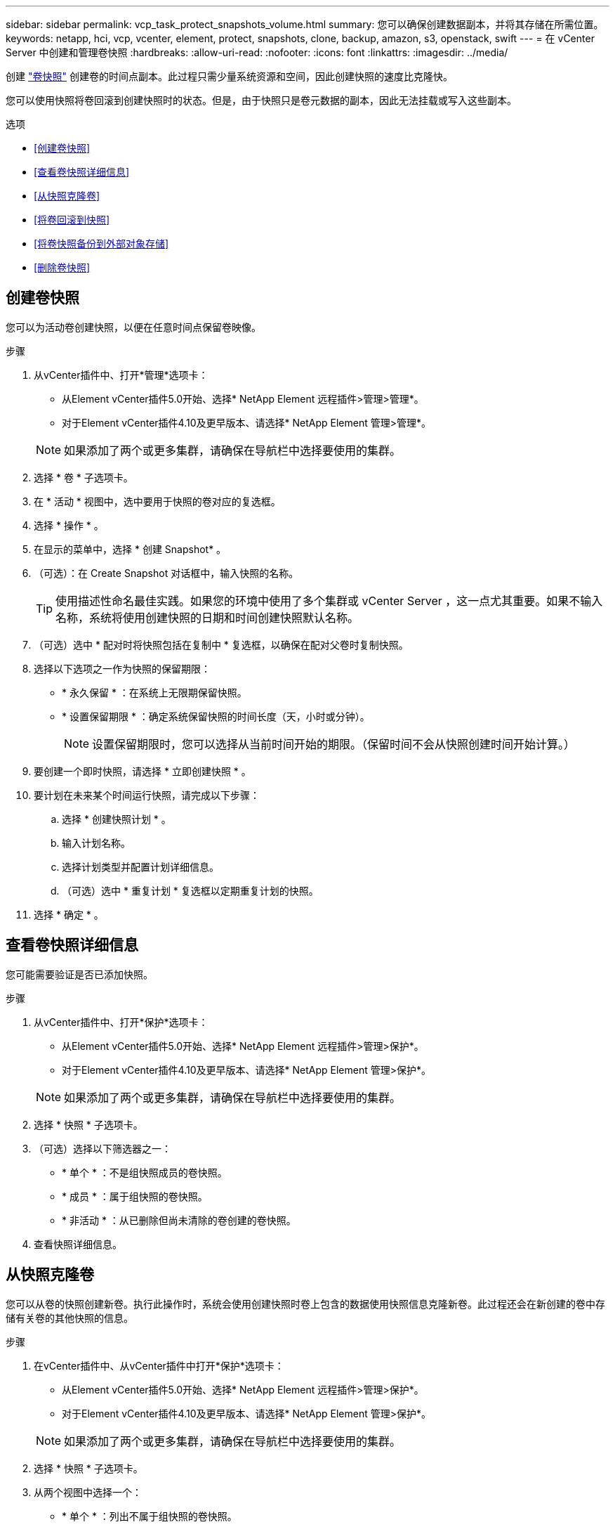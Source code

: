 ---
sidebar: sidebar 
permalink: vcp_task_protect_snapshots_volume.html 
summary: 您可以确保创建数据副本，并将其存储在所需位置。 
keywords: netapp, hci, vcp, vcenter, element, protect, snapshots, clone, backup, amazon, s3, openstack, swift 
---
= 在 vCenter Server 中创建和管理卷快照
:hardbreaks:
:allow-uri-read: 
:nofooter: 
:icons: font
:linkattrs: 
:imagesdir: ../media/


[role="lead"]
创建 https://docs.netapp.com/us-en/hci/docs/concept_hci_dataprotection.html#volume-snapshots-for-data-protection["卷快照"] 创建卷的时间点副本。此过程只需少量系统资源和空间，因此创建快照的速度比克隆快。

您可以使用快照将卷回滚到创建快照时的状态。但是，由于快照只是卷元数据的副本，因此无法挂载或写入这些副本。

.选项
* <<创建卷快照>>
* <<查看卷快照详细信息>>
* <<从快照克隆卷>>
* <<将卷回滚到快照>>
* <<将卷快照备份到外部对象存储>>
* <<删除卷快照>>




== 创建卷快照

您可以为活动卷创建快照，以便在任意时间点保留卷映像。

.步骤
. 从vCenter插件中、打开*管理*选项卡：
+
** 从Element vCenter插件5.0开始、选择* NetApp Element 远程插件>管理>管理*。
** 对于Element vCenter插件4.10及更早版本、请选择* NetApp Element 管理>管理*。


+

NOTE: 如果添加了两个或更多集群，请确保在导航栏中选择要使用的集群。

. 选择 * 卷 * 子选项卡。
. 在 * 活动 * 视图中，选中要用于快照的卷对应的复选框。
. 选择 * 操作 * 。
. 在显示的菜单中，选择 * 创建 Snapshot* 。
. （可选）：在 Create Snapshot 对话框中，输入快照的名称。
+

TIP: 使用描述性命名最佳实践。如果您的环境中使用了多个集群或 vCenter Server ，这一点尤其重要。如果不输入名称，系统将使用创建快照的日期和时间创建快照默认名称。

. （可选）选中 * 配对时将快照包括在复制中 * 复选框，以确保在配对父卷时复制快照。
. 选择以下选项之一作为快照的保留期限：
+
** * 永久保留 * ：在系统上无限期保留快照。
** * 设置保留期限 * ：确定系统保留快照的时间长度（天，小时或分钟）。
+

NOTE: 设置保留期限时，您可以选择从当前时间开始的期限。（保留时间不会从快照创建时间开始计算。）



. 要创建一个即时快照，请选择 * 立即创建快照 * 。
. 要计划在未来某个时间运行快照，请完成以下步骤：
+
.. 选择 * 创建快照计划 * 。
.. 输入计划名称。
.. 选择计划类型并配置计划详细信息。
.. （可选）选中 * 重复计划 * 复选框以定期重复计划的快照。


. 选择 * 确定 * 。




== 查看卷快照详细信息

您可能需要验证是否已添加快照。

.步骤
. 从vCenter插件中、打开*保护*选项卡：
+
** 从Element vCenter插件5.0开始、选择* NetApp Element 远程插件>管理>保护*。
** 对于Element vCenter插件4.10及更早版本、请选择* NetApp Element 管理>保护*。


+

NOTE: 如果添加了两个或更多集群，请确保在导航栏中选择要使用的集群。

. 选择 * 快照 * 子选项卡。
. （可选）选择以下筛选器之一：
+
** * 单个 * ：不是组快照成员的卷快照。
** * 成员 * ：属于组快照的卷快照。
** * 非活动 * ：从已删除但尚未清除的卷创建的卷快照。


. 查看快照详细信息。




== 从快照克隆卷

您可以从卷的快照创建新卷。执行此操作时，系统会使用创建快照时卷上包含的数据使用快照信息克隆新卷。此过程还会在新创建的卷中存储有关卷的其他快照的信息。

.步骤
. 在vCenter插件中、从vCenter插件中打开*保护*选项卡：
+
** 从Element vCenter插件5.0开始、选择* NetApp Element 远程插件>管理>保护*。
** 对于Element vCenter插件4.10及更早版本、请选择* NetApp Element 管理>保护*。


+

NOTE: 如果添加了两个或更多集群，请确保在导航栏中选择要使用的集群。

. 选择 * 快照 * 子选项卡。
. 从两个视图中选择一个：
+
** * 单个 * ：列出不属于组快照的卷快照。
** * 成员 * ：列出属于组快照的卷快照。


. 选中要克隆为卷的卷快照对应的复选框。
. 选择 * 操作 * 。
. 在显示的菜单中，选择 * 从 Snapshot 克隆卷 * 。
. 输入卷名称和总大小，然后为新卷选择 GB 或 GiB 。
. 选择卷的访问类型：
+
** * 只读 * ：仅允许执行读取操作。
** * 读 / 写 * ：允许执行读取和写入操作。
** * 已锁定 * ：不允许执行任何读取或写入操作。
** * 复制目标 * ：指定为复制的卷对中的目标卷。


. 选择要与新卷关联的用户帐户。
. 选择 * 确定 * 。
. 验证新卷：
+
.. 打开*管理*选项卡：
+
*** 从Element vCenter插件5.0开始、选择* NetApp Element 远程插件>管理>管理*。
*** 对于Element vCenter插件4.10及更早版本、请选择* NetApp Element 管理>管理*。


.. 选择 * 卷 * 子选项卡。
.. 在 * 活动 * 视图中，确认新卷已列出。
+

TIP: 如果需要，请刷新页面。







== 将卷回滚到快照

您可以随时将卷回滚到快照。此操作将撤消自创建快照以来对卷所做的任何更改。

.步骤
. 从vCenter插件中、打开*保护*选项卡：
+
** 从Element vCenter插件5.0开始、选择* NetApp Element 远程插件>管理>保护*。
** 对于Element vCenter插件4.10及更早版本、请选择* NetApp Element 管理>保护*。


+

NOTE: 如果添加了两个或更多集群，请确保在导航栏中选择要使用的集群。

. 选择 * 快照 * 子选项卡。
. 从两个视图中选择一个：
+
** * 单个 * ：列出不属于组快照的卷快照。
** * 成员 * ：列出属于组快照的卷快照。


. 选中要用于卷回滚的卷快照对应的复选框。
. 选择 * 操作 * 。
. 在显示的菜单中，选择 * 将卷回滚到 Snapshot* 。
. （可选）要在回滚到快照之前保存卷的当前状态，请执行以下操作：
+
.. 在 Rollback to Snapshot 对话框中，选择 * 将卷的当前状态另存为快照 * 。
.. 输入新快照的名称。


. 选择 * 确定 * 。




== 将卷快照备份到外部对象存储

您可以使用集成备份功能备份卷快照。您可以将快照从运行 NetApp Element 软件的集群备份到外部对象存储或另一个基于 Element 的集群。

将快照备份到外部对象存储时，必须与允许读 / 写操作的对象存储建立连接。

* <<将卷快照备份到 Amazon S3 对象存储>>
* <<将卷快照备份到 OpenStack Swift 对象存储>>
* <<将卷快照备份到运行 Element 软件的集群>>




=== 将卷快照备份到 Amazon S3 对象存储

您可以将 NetApp Element 快照备份到与 Amazon S3 兼容的外部对象存储。

.步骤
. 从vCenter插件中、打开*保护*选项卡：
+
** 从Element vCenter插件5.0开始、选择* NetApp Element 远程插件>管理>保护*。
** 对于Element vCenter插件4.10及更早版本、请选择* NetApp Element 管理>保护*。


+

NOTE: 如果添加了两个或更多集群，请确保在导航栏中选择要使用的集群。

. 选择 * 快照 * 子选项卡。
. 选中要备份的卷快照对应的复选框。
. 选择 * 操作 * 。
. 在显示的菜单中，选择 * 备份至 * 。
. 在 * 将卷备份到 * 下的对话框中，选择 * Amazon S3* 。
. 在 * 使用以下数据格式 * 下选择一个选项：
+
** * 原生 * ：只有基于 NetApp Element 软件的存储系统才能读取的压缩格式。
** * 未压缩 * ：与其他系统兼容的未压缩格式。


. 输入详细信息：
+
** * 主机名 * ：输入用于访问对象存储的主机名。
** * 访问密钥 ID* ：输入帐户的访问密钥 ID 。
** * 机密访问密钥 * ：输入帐户的机密访问密钥。
** * Amazon S3 Bucket* ：输入用于存储备份的 S3 存储分段。
** * 前缀 * ：（可选）输入备份名称的前缀。
** * 名称标记 * ：（可选）输入要附加到前缀的名称标记。


. 选择 * 确定 * 。




=== 将卷快照备份到 OpenStack Swift 对象存储

您可以将 NetApp Element 快照备份到与 OpenStack Swift 兼容的二级对象存储。

.步骤
. 从vCenter插件中、打开*保护*选项卡：
+
** 从Element vCenter插件5.0开始、选择* NetApp Element 远程插件>管理>保护*。
** 对于Element vCenter插件4.10及更早版本、请选择* NetApp Element 管理>保护*。


+

NOTE: 如果添加了两个或更多集群，请确保在导航栏中选择要使用的集群。

. 选择 * 快照 * 子选项卡。
. 选中要备份的卷快照对应的复选框。
. 选择 * 操作 * 。
. 在显示的菜单中，选择 * 备份至 * 。
. 在 * 将卷备份到 * 下的对话框中，选择 * OpenStack Swift* 。
. 在 * 使用以下数据格式 * 下选择一个选项：
+
** * 原生 * ：只有基于 NetApp Element 软件的存储系统才能读取的压缩格式。
** * 未压缩 * ：与其他系统兼容的未压缩格式。


. 输入详细信息：
+
** * URL * ：输入用于访问对象存储的 URL 。
** * 用户名 * ：输入帐户的用户名。
** * 身份验证密钥 * ：输入帐户的身份验证密钥。
** * 容器 * ：输入用于存储备份的容器。
** * 前缀 * ：（可选）输入备份卷名称的前缀。
** * 名称标记 * ：（可选）输入要附加到前缀的名称标记。


. 选择 * 确定 * 。




=== 将卷快照备份到运行 Element 软件的集群

您可以将运行 NetApp Element 软件的集群上的卷快照备份到远程 Element 集群。

.您需要的内容
您必须在目标集群上创建一个大小等于或大于要用于备份的快照的卷。

.关于此任务
在将一个集群备份或还原到另一个集群时，系统会生成一个密钥，用作集群之间的身份验证。此批量卷写入密钥可使源集群向目标集群进行身份验证，从而在向目标卷写入数据时提供安全性。在备份或还原过程中，您需要先从目标卷生成批量卷写入密钥，然后再开始此操作。

.步骤
. 从vCenter插件中、打开*管理*选项卡：
+
** 从Element vCenter插件5.0开始、选择* NetApp Element 远程插件>管理>管理*。
** 对于Element vCenter插件4.10及更早版本、请选择* NetApp Element 管理>管理*。
+

NOTE: 如果添加了两个或更多集群，请确保在导航栏中选择要使用的集群。



. 选择 * 卷 * 子选项卡。
. 选中目标卷对应的复选框。
. 选择 * 操作 * 。
. 在显示的菜单中，选择 * 从 * 还原。
. 在对话框的 * 还原自 * 下，选择 * NetApp Element * 。
. 在 * 使用以下数据格式 * 下选择一个选项：
+
** * 原生 * ：只有基于 NetApp Element 软件的存储系统才能读取的压缩格式。
** * 未压缩 * ：与其他系统兼容的未压缩格式。


. 选择 * 生成密钥 * 可为目标卷生成批量卷写入密钥。
. 将批量卷写入密钥复制到剪贴板，以应用于源集群上的后续步骤。
. 从包含源集群的vCenter中、打开*保护*选项卡：
+
** 从Element vCenter插件5.0开始、选择* NetApp Element 远程插件>管理>保护*。
** 对于Element vCenter插件4.10及更早版本、请选择* NetApp Element 管理>保护*。


+

NOTE: 如果添加了两个或更多集群，请确保在导航栏中选择要用于此任务的集群。

. 选中要用于备份的快照对应的复选框。
. 选择 * 操作 * 。
. 在显示的菜单中，选择 * 备份至 * 。
. 在对话框的 * 将卷备份到 * 下，选择 * NetApp Element * 。
. 在 * 采用以下数据格式 * 下选择与目标集群相同的选项。
. 输入详细信息：
+
** * 远程集群 MVIP* ：输入目标卷集群的管理虚拟 IP 地址。
** * 远程集群用户密码 * ：输入远程集群用户名。
** * 远程用户密码 * ：输入远程集群密码。
** * 批量卷写入密钥 * ：粘贴先前在目标集群上生成的密钥。


. 选择 * 确定 * 。




== 删除卷快照

您可以使用插件扩展点从运行NetApp Element 软件的集群中删除卷快照。删除快照时，系统会立即将其删除。

.关于此任务
您可以删除正在从源集群复制的快照。如果删除快照时快照正在同步到目标集群，则同步复制将完成，快照将从源集群中删除。快照不会从目标集群中删除。

您还可以从目标集群中删除已复制到目标的快照。已删除的快照将保留在目标上已删除的快照列表中，直到系统检测到您已删除源集群上的快照为止。在目标检测到您已删除源快照后，目标将停止复制该快照。

.步骤
. 从vCenter插件中、打开*保护*选项卡：
+
** 从Element vCenter插件5.0开始、选择* NetApp Element 远程插件>管理>保护*。
** 对于Element vCenter插件4.10及更早版本、请选择* NetApp Element 管理>保护*。


+

NOTE: 如果添加了两个或更多集群，请确保在导航栏中选择要使用的集群。

. 从 * 快照 * 子选项卡中，选择以下视图之一：
+
** * 单个 * ：不属于组快照的卷快照列表。
** * 非活动 * ：从已删除但尚未清除的卷创建的卷快照列表。


. 选中要删除的卷快照对应的复选框。
. 选择 * 操作 * 。
. 在显示的菜单中，选择 * 删除 * 。
. 确认操作。




== 了解更多信息

* https://docs.netapp.com/us-en/hci/index.html["NetApp HCI 文档"^]
* https://www.netapp.com/data-storage/solidfire/documentation["SolidFire 和 Element 资源页面"^]


